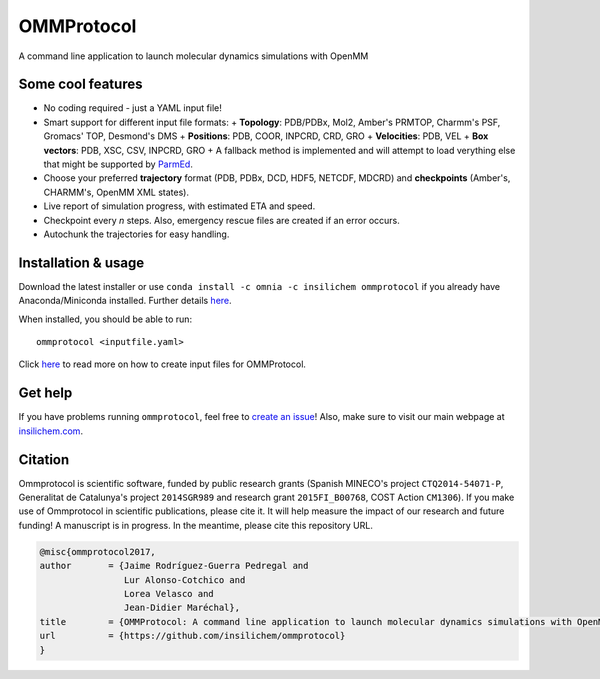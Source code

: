 ===========
OMMProtocol
===========

.. image:: https://travis-ci.org/insilichem/ommprotocol.svg?branch=master
    :target: https://travis-ci.org/insilichem/ommprotocol

A command line application to launch molecular dynamics simulations with OpenMM


Some cool features
------------------

+ No coding required - just a YAML input file!
+ Smart support for different input file formats:
  + **Topology**: PDB/PDBx, Mol2, Amber's PRMTOP, Charmm's PSF, Gromacs' TOP, Desmond's DMS
  + **Positions**: PDB, COOR, INPCRD, CRD, GRO
  + **Velocities**: PDB, VEL
  + **Box vectors**: PDB, XSC, CSV, INPCRD, GRO
  + A fallback method is implemented and will attempt to load verything else that might be supported by `ParmEd <http://parmed.github.io/ParmEd/html/index.html>`_.
+ Choose your preferred **trajectory** format (PDB, PDBx, DCD, HDF5, NETCDF, MDCRD) and **checkpoints** (Amber's, CHARMM's, OpenMM XML states).
+ Live report of simulation progress, with estimated ETA and speed.
+ Checkpoint every *n* steps. Also, emergency rescue files are created if an error occurs.
+ Autochunk the trajectories for easy handling.


Installation & usage
--------------------
Download the latest installer or use ``conda install -c omnia -c insilichem ommprotocol`` if you already have Anaconda/Miniconda installed. Further details `here <docs/install.rst>`_.

When installed, you should be able to run:

::

    ommprotocol <inputfile.yaml>

Click `here <docs/input.rst>`_ to read more on how to create input files for OMMProtocol.


Get help
--------

If you have problems running ``ommprotocol``, feel free to `create an issue <https://github.com/insilichem/ommprotocol/issues>`_! Also, make sure to visit our main webpage at `insilichem.com <http://www.insilichem.com>`_.


Citation
--------

Ommprotocol is scientific software, funded by public research grants (Spanish MINECO's project ``CTQ2014-54071-P``, Generalitat de Catalunya's project ``2014SGR989`` and research grant ``2015FI_B00768``, COST Action ``CM1306``). If you make use of Ommprotocol in scientific publications, please cite it. It will help measure the impact of our research and future funding! A manuscript is in progress. In the meantime, please cite this repository URL.

.. code-block:: latex

    @misc{ommprotocol2017,
    author       = {Jaime Rodríguez-Guerra Pedregal and
                    Lur Alonso-Cotchico and
                    Lorea Velasco and
                    Jean-Didier Maréchal},
    title        = {OMMProtocol: A command line application to launch molecular dynamics simulations with OpenMM},
    url          = {https://github.com/insilichem/ommprotocol}
    }
